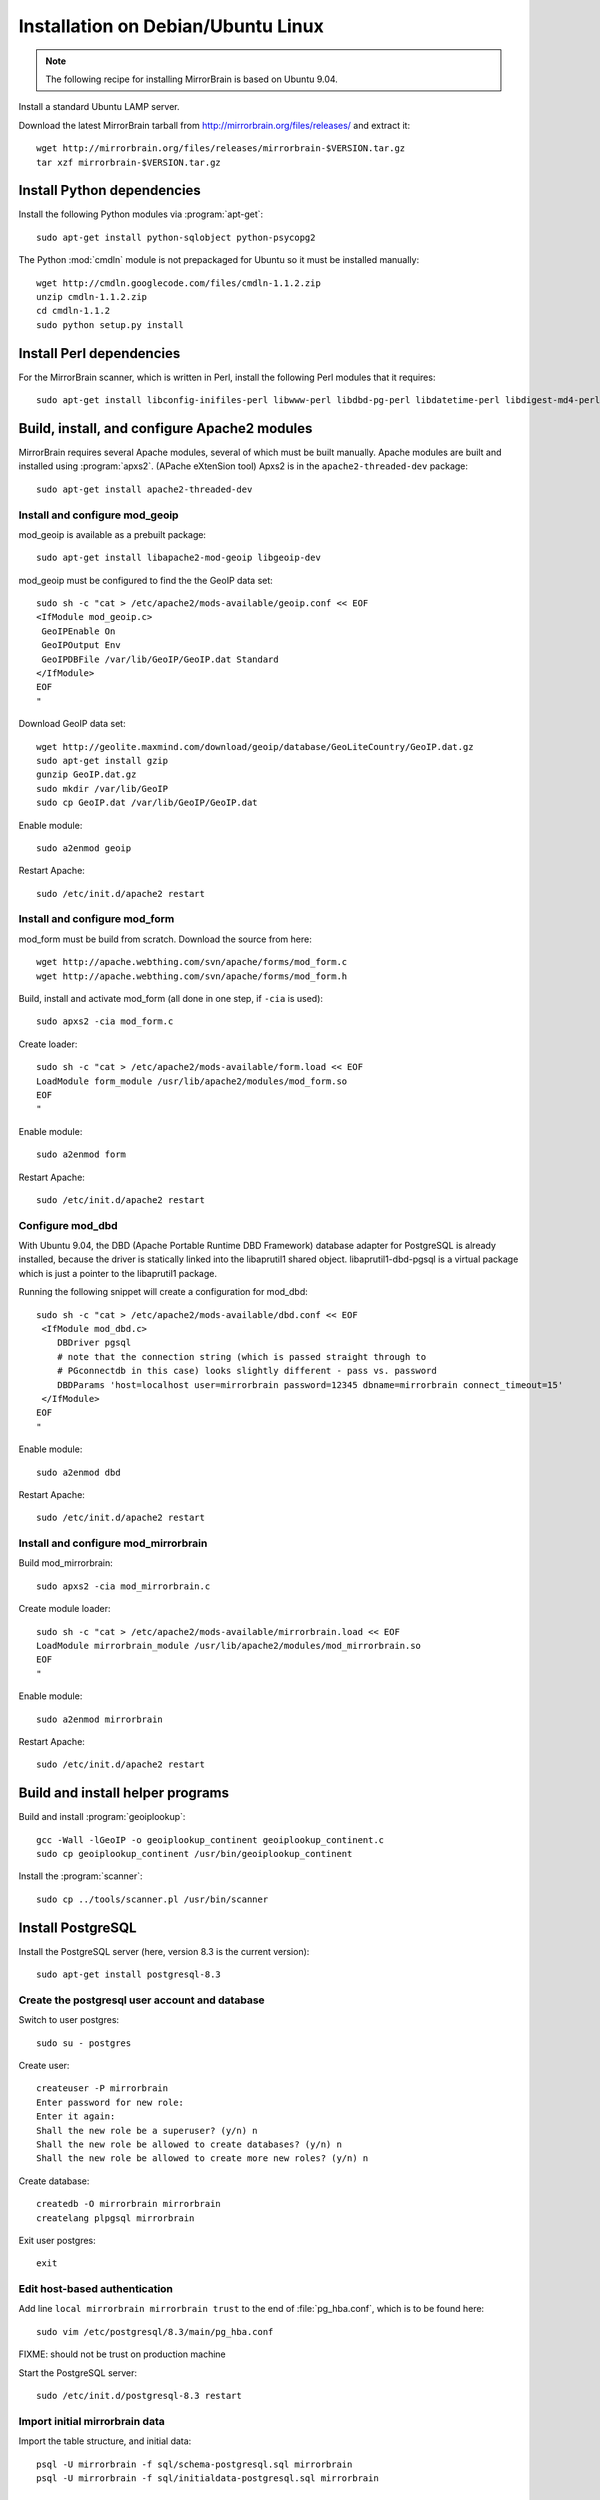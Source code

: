 Installation on Debian/Ubuntu Linux
===================================

.. note:: 
   The following recipe for installing MirrorBrain is based on Ubuntu 9.04.


Install a standard Ubuntu LAMP server.

Download the latest MirrorBrain tarball from
http://mirrorbrain.org/files/releases/ and extract it::

  wget http://mirrorbrain.org/files/releases/mirrorbrain-$VERSION.tar.gz
  tar xzf mirrorbrain-$VERSION.tar.gz


Install Python dependencies
---------------------------

Install the following Python modules via :program:`apt-get`::

  sudo apt-get install python-sqlobject python-psycopg2

The Python :mod:`cmdln` module is not prepackaged for Ubuntu so it must be installed manually::

  wget http://cmdln.googlecode.com/files/cmdln-1.1.2.zip
  unzip cmdln-1.1.2.zip
  cd cmdln-1.1.2
  sudo python setup.py install


Install Perl dependencies
-------------------------

For the MirrorBrain scanner, which is written in Perl, install the following Perl modules that it requires::

  sudo apt-get install libconfig-inifiles-perl libwww-perl libdbd-pg-perl libdatetime-perl libdigest-md4-perl


Build, install, and configure Apache2 modules
---------------------------------------------

MirrorBrain requires several Apache modules, several of which must be built manually. Apache modules are built and installed using :program:`apxs2`. (APache eXtenSion tool)  Apxs2 is in the ``apache2-threaded-dev`` package::

  sudo apt-get install apache2-threaded-dev


Install and configure mod_geoip
~~~~~~~~~~~~~~~~~~~~~~~~~~~~~~~

mod_geoip is available as a prebuilt package::

  sudo apt-get install libapache2-mod-geoip libgeoip-dev

mod_geoip must be configured to find the the GeoIP data set::

  sudo sh -c "cat > /etc/apache2/mods-available/geoip.conf << EOF
  <IfModule mod_geoip.c>
   GeoIPEnable On
   GeoIPOutput Env
   GeoIPDBFile /var/lib/GeoIP/GeoIP.dat Standard
  </IfModule>
  EOF
  " 

Download GeoIP data set::

  wget http://geolite.maxmind.com/download/geoip/database/GeoLiteCountry/GeoIP.dat.gz
  sudo apt-get install gzip
  gunzip GeoIP.dat.gz
  sudo mkdir /var/lib/GeoIP
  sudo cp GeoIP.dat /var/lib/GeoIP/GeoIP.dat

Enable module::

  sudo a2enmod geoip

Restart Apache::

  sudo /etc/init.d/apache2 restart


Install and configure mod_form
~~~~~~~~~~~~~~~~~~~~~~~~~~~~~~

mod_form must be build from scratch. Download the source from here::

  wget http://apache.webthing.com/svn/apache/forms/mod_form.c
  wget http://apache.webthing.com/svn/apache/forms/mod_form.h

Build, install and activate mod_form (all done in one step, if ``-cia`` is used)::

  sudo apxs2 -cia mod_form.c

Create loader::

  sudo sh -c "cat > /etc/apache2/mods-available/form.load << EOF
  LoadModule form_module /usr/lib/apache2/modules/mod_form.so
  EOF
  "

Enable module::

  sudo a2enmod form

Restart Apache::

  sudo /etc/init.d/apache2 restart


Configure mod_dbd
~~~~~~~~~~~~~~~~~

With Ubuntu 9.04, the DBD (Apache Portable Runtime DBD Framework) database
adapter for PostgreSQL is already installed, because the driver is statically
linked into the libaprutil1 shared object. libaprutil1-dbd-pgsql is a virtual
package which is just a pointer to the libaprutil1 package.

Running the following snippet will create a configuration for mod_dbd::

  sudo sh -c "cat > /etc/apache2/mods-available/dbd.conf << EOF
   <IfModule mod_dbd.c>
      DBDriver pgsql
      # note that the connection string (which is passed straight through to
      # PGconnectdb in this case) looks slightly different - pass vs. password
      DBDParams 'host=localhost user=mirrorbrain password=12345 dbname=mirrorbrain connect_timeout=15'
   </IfModule>
  EOF
  "


Enable module::

  sudo a2enmod dbd

Restart Apache::

  sudo /etc/init.d/apache2 restart


Install and configure mod_mirrorbrain
~~~~~~~~~~~~~~~~~~~~~~~~~~~~~~~~~~~~~

Build mod_mirrorbrain::

  sudo apxs2 -cia mod_mirrorbrain.c

Create module loader::

  sudo sh -c "cat > /etc/apache2/mods-available/mirrorbrain.load << EOF
  LoadModule mirrorbrain_module /usr/lib/apache2/modules/mod_mirrorbrain.so
  EOF
  "


Enable module::

  sudo a2enmod mirrorbrain

Restart Apache::

  sudo /etc/init.d/apache2 restart



Build and install helper programs
---------------------------------

Build and install :program:`geoiplookup`::

  gcc -Wall -lGeoIP -o geoiplookup_continent geoiplookup_continent.c
  sudo cp geoiplookup_continent /usr/bin/geoiplookup_continent

Install the :program:`scanner`::

  sudo cp ../tools/scanner.pl /usr/bin/scanner


Install PostgreSQL
------------------

Install the PostgreSQL server (here, version 8.3 is the current version)::

  sudo apt-get install postgresql-8.3


Create the postgresql user account and database
~~~~~~~~~~~~~~~~~~~~~~~~~~~~~~~~~~~~~~~~~~~~~~~

Switch to user postgres::

  sudo su - postgres

Create user::

  createuser -P mirrorbrain
  Enter password for new role: 
  Enter it again: 
  Shall the new role be a superuser? (y/n) n
  Shall the new role be allowed to create databases? (y/n) n
  Shall the new role be allowed to create more new roles? (y/n) n

Create database::

  createdb -O mirrorbrain mirrorbrain
  createlang plpgsql mirrorbrain

Exit user postgres::

  exit


Edit host-based authentication 
~~~~~~~~~~~~~~~~~~~~~~~~~~~~~~

Add line ``local mirrorbrain mirrorbrain trust`` to the end of
:file:`pg_hba.conf`, which is to be found here::

  sudo vim /etc/postgresql/8.3/main/pg_hba.conf

FIXME: should not be trust on production machine

Start the PostgreSQL server::

  sudo /etc/init.d/postgresql-8.3 restart


Import initial mirrorbrain data
~~~~~~~~~~~~~~~~~~~~~~~~~~~~~~~

Import the table structure, and initial data::

  psql -U mirrorbrain -f sql/schema-postgresql.sql mirrorbrain
  psql -U mirrorbrain -f sql/initialdata-postgresql.sql mirrorbrain


Create needed users and groups
~~~~~~~~~~~~~~~~~~~~~~~~~~~~~~

Create user and group ``mirrorbrain``::

  sudo groupadd -r mirrorbrain
  sudo useradd -r -g mirrorbrain -s /bin/bash -c "MirrorBrain user" -d /home/mirrorbrain mirrorbrain


Create mirrorbrain.conf
~~~~~~~~~~~~~~~~~~~~~~~

Create a configuration file named :file:`mirrorbrain.conf`::

  sudo sh -c "cat > /etc/mirrorbrain.conf << EOF
  [general]
  instances = main
  [main]
  dbuser = mirrorbrain
  dbpass = 12345
  dbdriver = postgresql
  dbhost = 127.0.0.1
  # optional: dbport = ...
  dbname = mirrorbrain
  EOF
  "

Set permission and privileges on the file::

  sudo chmod 0604 /etc/mirrorbrain.conf 
  sudo chown root:mirrorbrain /etc/mirrorbrain.conf


Test mirrorbrain
~~~~~~~~~~~~~~~~

If the following command returns no error, but rather displays its usage info,
the installation should be quite fine::

  ./mirrordoctor.py


Create a virtual host
---------------------

The following snippet would create a new site as virtual host::

  sudo sh -c "cat > /etc/apache2/sites-available/mirrorbrain << EOF
   <VirtualHost 127.0.0.1>
     ServerName mirrors.example.org
     ServerAdmin webmaster@example.org
     DocumentRoot /var/www/downloads
     ErrorLog     /var/log/apache2/mirrors.example.org/error_log
     CustomLog    /var/log/apache2/mirrors.example.org/access_log combined
     <Directory /var/www/downloads>
       MirrorBrainEngine On
       MirrorBrainDebug Off
       FormGET On
       MirrorBrainHandleHEADRequestLocally Off
       MirrorBrainMinSize 2048
       MirrorBrainHandleDirectoryIndexLocally On
       MirrorBrainExcludeUserAgent rpm/4.4.2*
       MirrorBrainExcludeUserAgent *APT-HTTP*
       MirrorBrainExcludeMimeType application/pgp-keys
       Options FollowSymLinks Indexes
       AllowOverride None
       Order allow,deny
       Allow from all
     </Directory>
  </VirtualHost>
  EOF
  "


Enable the site::

  sudo a2ensite mirrorbrain


Restart Apache::

  sudo /etc/init.d/apache2 restart


